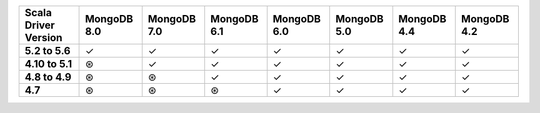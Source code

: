 .. list-table::
   :header-rows: 1
   :stub-columns: 1
   :class: compatibility-large

   * - Scala Driver Version
     - MongoDB 8.0
     - MongoDB 7.0
     - MongoDB 6.1
     - MongoDB 6.0
     - MongoDB 5.0
     - MongoDB 4.4
     - MongoDB 4.2

   * - 5.2 to 5.6
     - ✓
     - ✓
     - ✓
     - ✓
     - ✓
     - ✓
     - ✓

   * - 4.10 to 5.1
     - ⊛
     - ✓
     - ✓
     - ✓
     - ✓
     - ✓
     - ✓

   * - 4.8 to 4.9
     - ⊛
     - ⊛
     - ✓
     - ✓
     - ✓
     - ✓
     - ✓

   * - 4.7
     - ⊛
     - ⊛
     - ⊛
     - ✓
     - ✓
     - ✓
     - ✓
